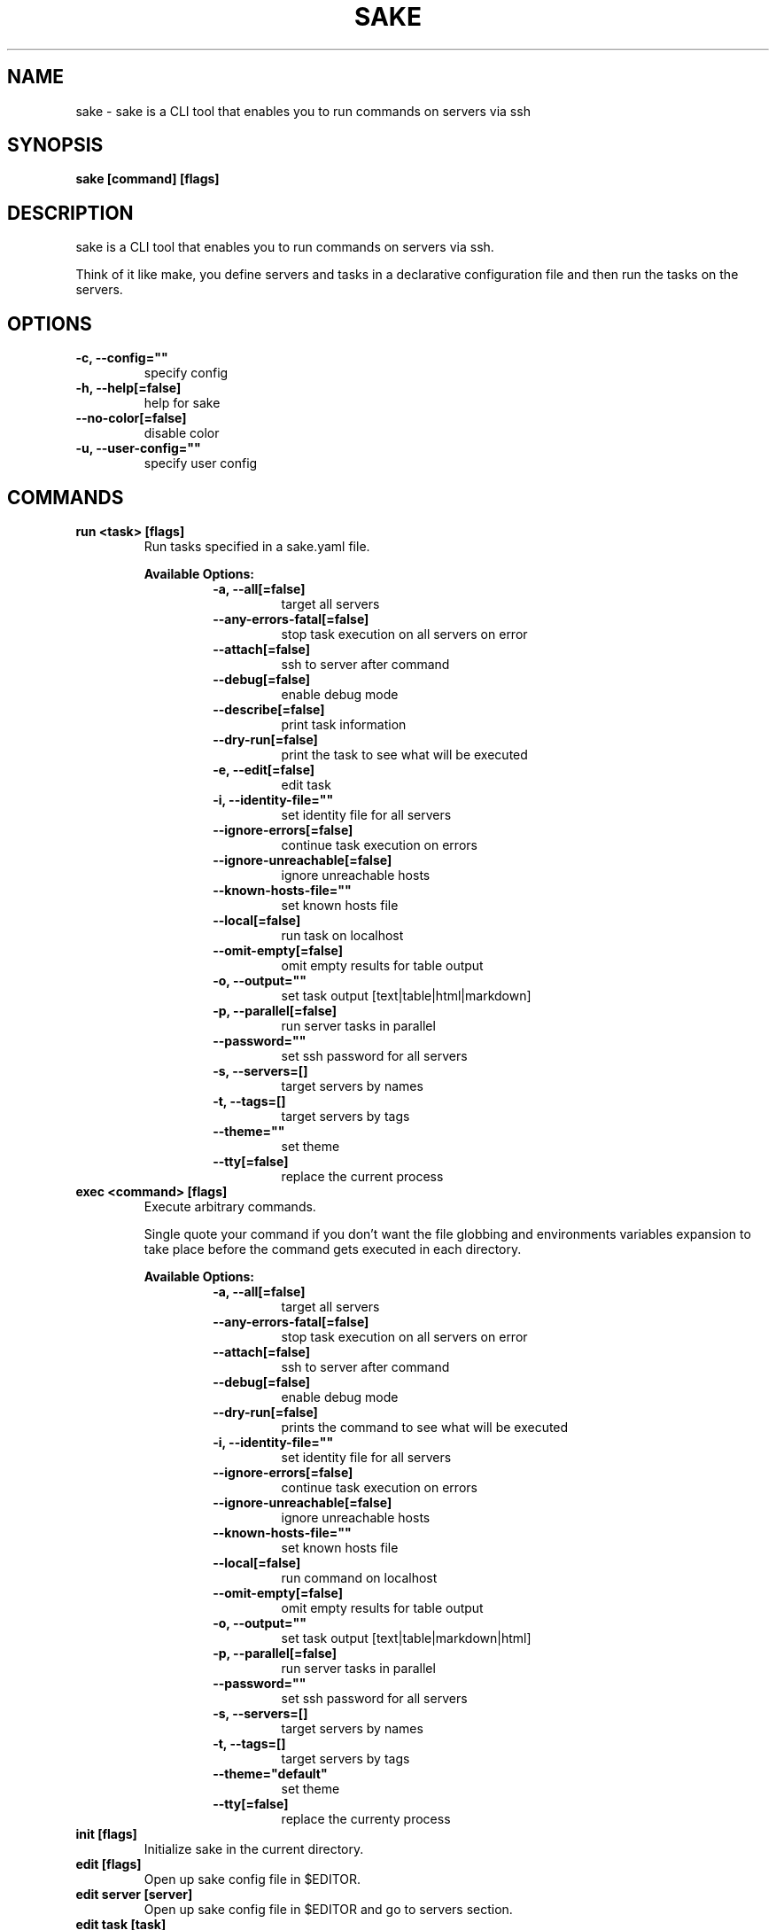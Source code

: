 .TH "SAKE" "1" "2022-06-07T20:30:26CEST" "v0.1.0" "Sake Manual" "sake"
.SH NAME
sake - sake is a CLI tool that enables you to run commands on servers via ssh

.SH SYNOPSIS
.B sake [command] [flags]

.SH DESCRIPTION
sake is a CLI tool that enables you to run commands on servers via ssh.

Think of it like make, you define servers and tasks in a declarative configuration file and then run the tasks on the servers.


.SH OPTIONS
.TP
\fB-c, --config=""\fR
specify config
.TP
\fB-h, --help[=false]\fR
help for sake
.TP
\fB--no-color[=false]\fR
disable color
.TP
\fB-u, --user-config=""\fR
specify user config
.SH
COMMANDS
.TP
.B run <task> [flags]
Run tasks specified in a sake.yaml file.


.B Available Options:
.RS
.RS
.TP
\fB-a, --all[=false]\fR
target all servers
.TP
\fB--any-errors-fatal[=false]\fR
stop task execution on all servers on error
.TP
\fB--attach[=false]\fR
ssh to server after command
.TP
\fB--debug[=false]\fR
enable debug mode
.TP
\fB--describe[=false]\fR
print task information
.TP
\fB--dry-run[=false]\fR
print the task to see what will be executed
.TP
\fB-e, --edit[=false]\fR
edit task
.TP
\fB-i, --identity-file=""\fR
set identity file for all servers
.TP
\fB--ignore-errors[=false]\fR
continue task execution on errors
.TP
\fB--ignore-unreachable[=false]\fR
ignore unreachable hosts
.TP
\fB--known-hosts-file=""\fR
set known hosts file
.TP
\fB--local[=false]\fR
run task on localhost
.TP
\fB--omit-empty[=false]\fR
omit empty results for table output
.TP
\fB-o, --output=""\fR
set task output [text|table|html|markdown]
.TP
\fB-p, --parallel[=false]\fR
run server tasks in parallel
.TP
\fB--password=""\fR
set ssh password for all servers
.TP
\fB-s, --servers=[]\fR
target servers by names
.TP
\fB-t, --tags=[]\fR
target servers by tags
.TP
\fB--theme=""\fR
set theme
.TP
\fB--tty[=false]\fR
replace the current process
.RE
.RE
.TP
.B exec <command> [flags]
Execute arbitrary commands.

Single quote your command if you don't want the
file globbing and environments variables expansion to take place
before the command gets executed in each directory.


.B Available Options:
.RS
.RS
.TP
\fB-a, --all[=false]\fR
target all servers
.TP
\fB--any-errors-fatal[=false]\fR
stop task execution on all servers on error
.TP
\fB--attach[=false]\fR
ssh to server after command
.TP
\fB--debug[=false]\fR
enable debug mode
.TP
\fB--dry-run[=false]\fR
prints the command to see what will be executed
.TP
\fB-i, --identity-file=""\fR
set identity file for all servers
.TP
\fB--ignore-errors[=false]\fR
continue task execution on errors
.TP
\fB--ignore-unreachable[=false]\fR
ignore unreachable hosts
.TP
\fB--known-hosts-file=""\fR
set known hosts file
.TP
\fB--local[=false]\fR
run command on localhost
.TP
\fB--omit-empty[=false]\fR
omit empty results for table output
.TP
\fB-o, --output=""\fR
set task output [text|table|markdown|html]
.TP
\fB-p, --parallel[=false]\fR
run server tasks in parallel
.TP
\fB--password=""\fR
set ssh password for all servers
.TP
\fB-s, --servers=[]\fR
target servers by names
.TP
\fB-t, --tags=[]\fR
target servers by tags
.TP
\fB--theme="default"\fR
set theme
.TP
\fB--tty[=false]\fR
replace the currenty process
.RE
.RE
.TP
.B init [flags]
Initialize sake in the current directory.

.TP
.B edit [flags]
Open up sake config file in $EDITOR.

.TP
.B edit server [server]
Open up sake config file in $EDITOR and go to servers section.

.TP
.B edit task [task]
Open up sake config file in $EDITOR and go to tasks section.

.TP
.B list servers [servers] [flags]
List servers.


.B Available Options:
.RS
.RS
.TP
\fB--headers=[server,host,tag,description]\fR
set headers. Available headers: server, local, user, host, port, tag, description
.TP
\fB-t, --tags=[]\fR
filter servers by tags
.TP
\fB-o, --output="table"\fR
set output [table|markdown|html]
.TP
\fB--theme="default"\fR
set theme

.RE
.RE
.TP
.B list tags [tags] [flags]
List tags.


.B Available Options:
.RS
.RS
.TP
\fB--headers=[tag,server]\fR
set headers. Available headers: tag, server
.TP
\fB-o, --output="table"\fR
set output [table|markdown|html]
.TP
\fB--theme="default"\fR
set theme

.RE
.RE
.TP
.B list tasks [tasks] [flags]
List tasks.


.B Available Options:
.RS
.RS
.TP
\fB--headers=[task,description]\fR
set headers. Available headers: task, description, name
.TP
\fB-o, --output="table"\fR
set output [table|markdown|html]
.TP
\fB--theme="default"\fR
set theme

.RE
.RE
.TP
.B describe servers [servers] [flags]
Describe servers.


.B Available Options:
.RS
.RS
.TP
\fB-e, --edit[=false]\fR
edit server
.TP
\fB-t, --tags=[]\fR
filter servers by their tag
.RE
.RE
.TP
.B describe tasks [tasks] [flags]
Describe tasks.


.B Available Options:
.RS
.RS
.TP
\fB-e, --edit[=false]\fR
edit task
.RE
.RE
.TP
.B ssh <server> [flags]
ssh to server.

.TP
.B gen [flags]
Generate man page


.B Available Options:
.RS
.RS
.TP
\fB-d, --dir="./"\fR
directory to save manpage to
.RE
.RE
.SH CONFIG

The sake.yaml config is based on the following concepts:

.RS 2
.IP "\(bu" 2
\fBservers\fR are servers, local or remote, that have a host
.IP "\(bu" 2
\fBtasks\fR are shell commands that you write and then run for selected \fBservers\fR
.IP "\(bu" 2
\fBspecs\fR are configs that alter \fBtask\fR execution and output
.IP "\(bu" 2
\fBtargets\fR are configs that provide shorthand filtering of \fBservers\fR when executing tasks
.IP "\(bu" 2
\fBthemes\fR are used to modify the output of \fBsake\fR commands
.IP "" 0
.RE

\fBSpecs\fR, \fBtargets\fR and \fBthemes\fR come with a default setting that the user can override.

Check the files and environment section to see how the config file is loaded.

Below is a config file detailing all of the available options and their defaults.

.RS 4
 # Import servers/tasks/env/specs/themes/targets from other configs [optional]
 import:
   - ./some-dir/sake.yaml

 # Verify SSH host connections. Set this to true if you wish to circumvent verify host [optional]
 disable_verify_host: false

 # Set known_hosts_file path. Default is users ssh home directory [optional]
 # known_hosts_file: $HOME/.ssh/known_hosts

 # List of Servers
 servers:
   # Server name [required]
   media:
     # Server description [optional]
     desc: media server

     # Host [required]
     host: media.lan

     # User to connect as. It defaults to the current user [optional]
     user: whoami

     # Port for ssh [optional]
     port: 22

     # Set identity file. By default it will attempt to establish a connection using a SSH auth agent [optional]
     identity_file: ./id_rsa

     # Set password. Accepts either a string or a shell command [optional]
     password: $(echo $MY_SECRET_PASSWORD)

     # Run on localhost [optional]
     local: false

     # Set default working directory for task execution [optional]
     work_dir: ""

     # List of tags [optional]
     tags: [remote]

     # List of server specific environment variables [optional]
     env:
       # Simple string value
       key: value

       # Shell command substitution (evaluated on localhost)
       date: $(date -u +"%Y-%m-%dT%H:%M:%S%Z")

 # List of environment variables that are available to all tasks
 env:
   # Simple string value
   AUTHOR: "alajmo"

   # Shell command substitution (evaluated on localhost)
   DATE: $(date -u +"%Y-%m-%dT%H:%M:%S%Z")

 # List of themes
 themes:
   # Theme name
   default:
     # Text options [optional]
     text:
       # Include server name prefix for each line [optional]
       prefix: true

       # Colors to alternate between for each server prefix [optional]
       # Available options: green, blue, red, yellow, magenta, cyan
       prefix_colors: ["green", "blue", "red", "yellow", "magenta", "cyan"]

       # Add a header before each server [optional]
       header: true

       # String value that appears before the server name in the header [optional]
       header_prefix: "TASK"

       # Fill remaining spaces with a character after the prefix [optional]
       header_char: "*"

     # Table options [optional]
     table:
       # Table style [optional]
       # Available options: ascii, default
       style: ascii

       # Text format options for headers and rows in table output [optional]
       # Available options: default, lower, title, upper
       format:
         header: default
         row: default

       # Border options for table output [optional]
       options:
         draw_border: false
         separate_columns: true
         separate_header: true
         separate_rows: false
         separate_footer: false

       # Color, attr and align options [optional]
       # Available options for fg/bg: green, blue, red, yellow, magenta, cyan
       # Available options for align: left, center, justify, right
       # Available options for attr: normal, bold, faint, italic, underline, crossed_out
       color:
         header:
           server:
             fg:
             bg:
             align: left
             attr: normal

           user:
             fg:
             bg:
             align: left
             attr: normal

           host:
             fg:
             bg:
             align: left
             attr: normal

           port:
             fg:
             bg:
             align: left
             attr: normal

           local:
             fg:
             bg:
             align: left
             attr: normal

           tag:
             fg:
             bg:
             align: left
             attr: normal

           desc:
             fg:
             bg:
             align: left
             attr: normal

           task:
             fg:
             bg:
             align: left
             attr: normal

           output:
             fg:
             bg:
             align: left
             attr: normal

         row:
           server:
             fg:
             bg:
             align: left
             attr: normal

           user:
             fg:
             bg:
             align: left
             attr: normal

           host:
             fg:
             bg:
             align: left
             attr: normal

           port:
             fg:
             bg:
             align: left
             attr: normal

           local:
             fg:
             bg:
             align: left
             attr: normal

           tag:
             fg:
             bg:
             align: left
             attr: normal

           desc:
             fg:
             # bg:
             align: left
             attr: normal

           task:
             fg:
             # bg:
             align: left
             attr: normal

           output:
             fg:
             bg:
             align: left
             attr: normal

         border:
           header:
             fg:
             bg:

           row:
             fg:
             bg:

           row_alt:
             fg:
             bg:

           footer:
             fg:
             bg:


 # List of Specs [optional]
 specs:
   default:
     # Set task output [text|table|html|markdown]
     output: text

     # Run server tasks in parallel
     parallel: false

     # Continue task execution on errors
     ignore_errors: true

     # Stop task execution on all servers on error
     any_errors_fatal: false

     # Ignore unreachable hosts
     ignore_unreachable: false

     # Omit empty results for table output
     omit_empty: false

 # List of targets [optional]
 targets:
   default:
     # Target all servers
     all: false

     # Specify servers via server name
     servers: []

     # Specify servers via server tags
     tags: []

 # List of tasks
 tasks:
   # Command ID [required]
   simple-1:
     # The name that will be displayed when executing or listing tasks. Defaults to task ID [optional]
     name: Simple

     # Script to run
     cmd: |
       echo "hello world"
     desc: simple command 1

   # Short-form for a command
   simple-2: echo "hello world"

   # Command ID [required]
   advanced-command:
     # The name that will be displayed when executing or listing tasks. Defaults to task ID [optional]
     name: Advanced Command

     # Task description [optional]
     desc: Advanced task

     # Specify theme [optional]
     theme: default

     # Spec reference [optional]
     # spec: default

     # Or specify specs inline
     spec:
       output: table
       parallel: true
       ignore_errors: true
       ignore_unreachable: true
       any_errors_fatal: false
       omit_empty: true

     # Target reference [optional]
     # target: default

     # Or specify targets inline
     target:
       all: true
       servers: [media]
       tags: [remote]

     # List of environment variables [optional]
     env:
       # Simple string value
       release: v1.0.0

       # Shell command substitution
       num_lines: $(ls -1 | wc -l)

       # The following variables are available by default:
       #   SAKE_DIR
       #   SAKE_PATH
       #
       #   SAKE_TASK_ID
       #   SAKE_TASK_NAME
       #   SAKE_TASK_DESC
       #   SAKE_TASK_LOCAL
       #
       #   SAKE_SERVER_NAME
       #   SAKE_SERVER_DESC
       #   SAKE_SERVER_TAGS
       #   SAKE_SERVER_HOST
       #   SAKE_SERVER_USER
       #   SAKE_SERVER_PORT
       #   SAKE_SERVER_LOCAL

     # Run on localhost [optional]
     local: false

     # Set default working directory for task [optional]
     work_dir: ""

     # Each task can only define:
     # - a single cmd
     # - or a single task reference
     # - or a list of task references or commands

     # Single command
     cmd: |
       echo complex
       echo command

     # Task reference. work_dir and env variables are passed down
     task: simple-1

     # List of task references or commands
     tasks:
       # Command
       - name: inline-command
         cmd: echo "Hello World"
         work_dir: /tmp
         env:
           foo: bar

       # Task reference. work_dir and env variables are passed down.
       # Nested task referencing is supported and will result in a
       # flat list of commands
       - task: simple-1
         work_dir: /tmp
         env:
           foo: bar
.RE

.SH EXAMPLES

.TP
Initialize sake
.B ~ $ sake init

.nf
Initialized sake in /tmp
- Created sake.yaml

Following servers were added to sake.yaml

 Server    | Host
-----------+---------
 localhost | 0.0.0.0
.fi

.TP
List all servers
.B ~ $ sake list servers

.nf
 Server    | Host
-----------+---------
 localhost | 0.0.0.0
.fi

.TP
List all tasks
.B ~ $ sake list tasks

.nf
 Task | Description
------+-------------
 ping | Pong
.fi

.TP
Describe a task
.B ~ $ sake describe task ping

.nf
Task: ping
Name: ping
Desc: ping server
Local: false
WorkDir:
Theme: default
Target:
    All: true
    Servers:
    Tags:
Spec:
    Output: text
    Parallel: false
    AnyErrorsFatal: false
    IgnoreErrors: false
    IgnoreUnreachable: false
    OmitEmpty: false
Env:
    SAKE_TASK_ID: ping
    SAKE_TASK_NAME:
    SAKE_TASK_DESC: ping server
    SAKE_TASK_LOCAL: false
Cmd:
    echo pong
.fi

.TP
Run a task for all servers with tag 'local'
.B ~ $ sake run many --tags local

.nf
TASK [ping: Pong] ********************

0.0.0.0 | pong
.fi

.TP
Run ad-hoc command for all servers
.B ~ $ sake exec --all --output table 'echo 123'

.nf
 Server    | Output
-----------+--------
 localhost | 123
.fi

.SH FILES

When running a command,
.B sake
will check the current directory and all parent directories for the following files: sake.yaml, sake.yml, .sake.yaml, .sake.yml.

Additionally, it will import (if found) a config file from:

.RS 2
.IP "\(bu" 2
Linux: \fB$XDG_CONFIG_HOME/sake/config.yaml\fR or \fB$HOME/.config/sake/config.yaml\fR if \fB$XDG_CONFIG_HOME\fR is not set.
.IP "\(bu" 2
Darwin: \fB$HOME/Library/Application/sake\fR
.RE

Both the config and user config can be specified via flags or environments variables.

.SH
ENVIRONMENT

.TP
.B SAKE_CONFIG
Override config file path

.TP
.B SAKE_USER_CONFIG
Override user config file path

.TP
.B SAKE_KNOWN_HOSTS_FILE
Override known_hosts file path

.TP
.B SAKE_IDENTITY_FILE
Override identity file path

.TP
.B SAKE_PASSWORD
Override SSH password

.TP
.B NO_COLOR
If this env variable is set (regardless of value) then all colors will be disabled

.SH BUGS

See GitHub Issues:
.UR https://github.com/alajmo/sake/issues
.ME .

.SH AUTHOR

.B sake
was written by Samir Alajmovic
.MT alajmovic.samir@gmail.com
.ME .
For updates and more information go to
.UR https://\:www.sakecli.com
sakecli.com
.UE .



